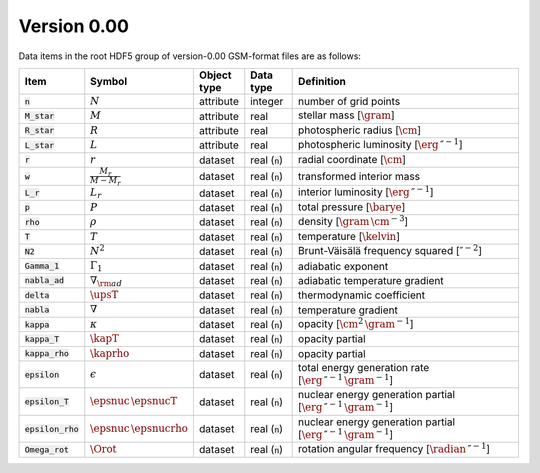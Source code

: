 Version 0.00
------------

Data items in the root HDF5 group of version-0.00 GSM-format files are as follows:

.. list-table::
   :widths: 10 10 10 10 60
   :header-rows: 1

   * - Item
     - Symbol
     - Object type
     - Data type
     - Definition
   * - :code:`n`
     - :math:`N`
     - attribute
     - integer
     - number of grid points
   * - :code:`M_star`
     - :math:`M`
     - attribute
     - real
     - stellar mass [:math:`\gram`]
   * - :code:`R_star`
     - :math:`R`
     - attribute
     - real
     - photospheric radius [:math:`\cm`]
   * - :code:`L_star`
     - :math:`L`
     - attribute
     - real
     - photospheric luminosity [:math:`\erg\,\second^{-1}`]
   * - :code:`r`
     - :math:`r`
     - dataset
     - real (:code:`n`)
     - radial coordinate [:math:`\cm`]
   * - :code:`w`
     - :math:`\frac{M_{r}}{M-M_{r}}`
     - dataset
     - real (:code:`n`)
     - transformed interior mass
   * - :code:`L_r`
     - :math:`L_{r}`
     - dataset
     - real (:code:`n`)
     - interior luminosity [:math:`\erg\,\second^{-1}`]
   * - :code:`p`
     - :math:`P`
     - dataset
     - real (:code:`n`)
     - total pressure [:math:`\barye`]
   * - :code:`rho`
     - :math:`\rho`
     - dataset
     - real (:code:`n`)
     - density [:math:`\gram\,\cm^{-3}`]
   * - :code:`T`
     - :math:`T`
     - dataset
     - real (:code:`n`)
     - temperature [:math:`\kelvin`]       
   * - :code:`N2`
     - :math:`N^{2}`
     - dataset
     - real (:code:`n`)
     - Brunt-Väisälä frequency squared [:math:`\second^{-2}`]
   * - :code:`Gamma_1`
     - :math:`\Gamma_{1}`
     - dataset
     - real (:code:`n`)
     - adiabatic exponent
   * - :code:`nabla_ad`
     - :math:`\nabla_{\rm ad}`
     - dataset
     - real (:code:`n`)
     - adiabatic temperature gradient
   * - :code:`delta`
     - :math:`\upsT`
     - dataset
     - real (:code:`n`)
     - thermodynamic coefficient
   * - :code:`nabla`
     - :math:`\nabla`
     - dataset
     - real (:code:`n`)
     - temperature gradient
   * - :code:`kappa`
     - :math:`\kappa`
     - dataset
     - real (:code:`n`)
     - opacity [:math:`\cm^{2}\,\gram^{-1}`]
   * - :code:`kappa_T`
     - :math:`\kapT`
     - dataset
     - real (:code:`n`)
     - opacity partial
   * - :code:`kappa_rho`
     - :math:`\kaprho`
     - dataset
     - real (:code:`n`)
     - opacity partial
   * - :code:`epsilon`
     - :math:`\epsilon`
     - dataset
     - real (:code:`n`)
     - total energy generation rate [:math:`\erg\,\second^{-1}\,\gram^{-1}`]
   * - :code:`epsilon_T`
     - :math:`\epsnuc\,\epsnucT`
     - dataset
     - real (:code:`n`)
     - nuclear energy generation partial [:math:`\erg\,\second^{-1}\,\gram^{-1}`]
   * - :code:`epsilon_rho`
     - :math:`\epsnuc\,\epsnucrho`
     - dataset
     - real (:code:`n`)
     - nuclear energy generation partial [:math:`\erg\,\second^{-1}\,\gram^{-1}`]
   * - :code:`Omega_rot`
     - :math:`\Orot`
     - dataset
     - real (:code:`n`)
     - rotation angular frequency [:math:`\radian\,\second^{-1}`]
